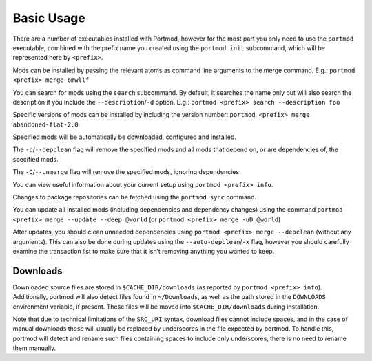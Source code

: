 ===========
Basic Usage
===========

There are a number of executables installed with Portmod, however for
the most part you only need to use the ``portmod`` executable, combined
with the prefix name you created using the ``portmod init`` subcommand,
which will be represented here by ``<prefix>``.

Mods can be installed by passing the relevant atoms as command line
arguments to the merge command. E.g.: ``portmod <prefix> merge omwllf``

You can search for mods using the ``search`` subcommand. By default, it
searches the name only but will also search the description if you
include the ``--description``/``-d`` option. E.g.:
``portmod <prefix> search --description foo``

Specific versions of mods can be installed by including the version
number: ``portmod <prefix> merge abandoned-flat-2.0``

Specified mods will be automatically be downloaded, configured and
installed.

The ``-c``/``--depclean`` flag will remove the specified mods and all
mods that depend on, or are dependencies of, the specified mods.

The ``-C``/``--unmerge`` flag will remove the specified mods, ignoring
dependencies

You can view useful information about your current setup using
``portmod <prefix> info``.

Changes to package repositories can be fetched using the ``portmod sync`` command.

You can update all installed mods (including dependencies and dependency
changes) using the command
``portmod <prefix> merge --update --deep @world`` (or
``portmod <prefix> merge -uD @world``)

After updates, you should clean unneeded dependencies using
``portmod <prefix> merge --depclean`` (without any arguments). This can
also be done during updates using the ``--auto-depclean``/``-x`` flag,
however you should carefully examine the transaction list to make sure
that it isn’t removing anything you wanted to keep.

Downloads
---------

Downloaded source files are stored in ``$CACHE_DIR/downloads`` (as
reported by ``portmod <prefix> info``). Additionally, portmod will
also detect files found in ``~/Downloads``, as well as the path stored
in the ``DOWNLOADS`` environment variable, if present. These files will
be moved into ``$CACHE_DIR/downloads`` during installation.

Note that due to technical limitations of the ``SRC_URI`` syntax,
download files cannot include spaces, and in the case of manual
downloads these will usually be replaced by underscores in the file
expected by portmod. To handle this, portmod will detect and rename such
files containing spaces to include only underscores, there is no need to
rename them manually.
